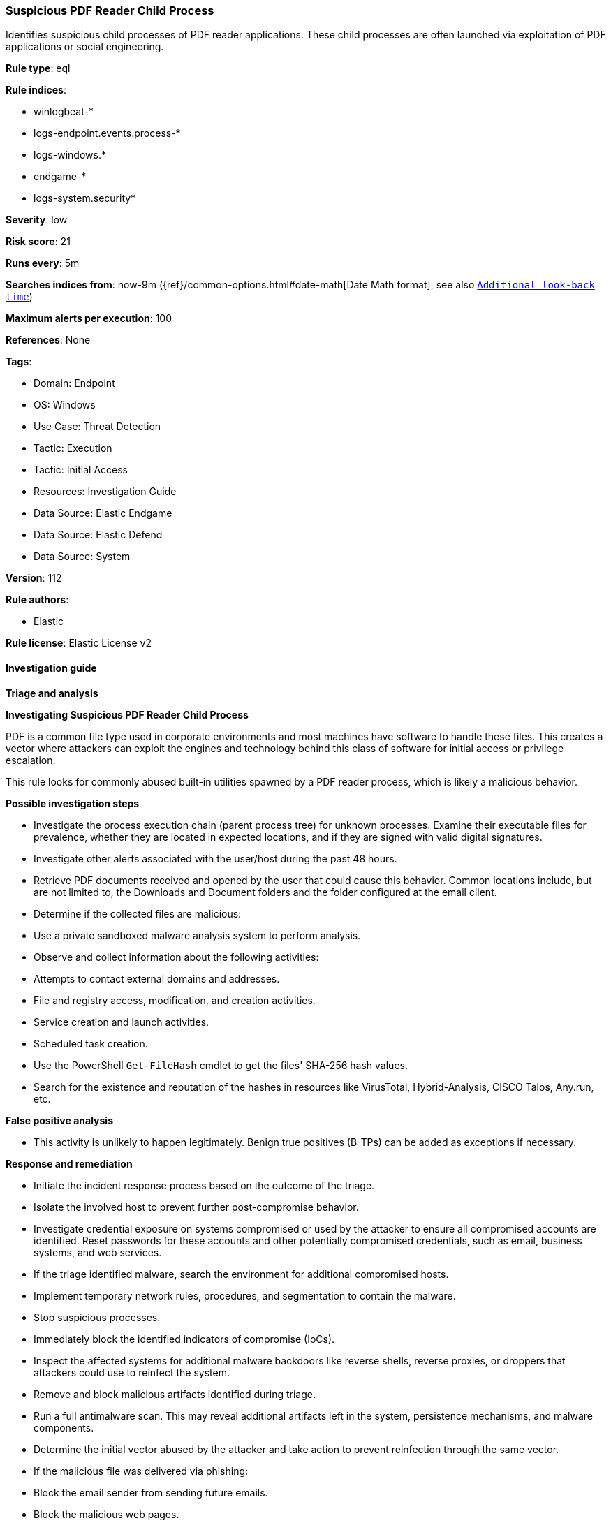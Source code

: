 [[prebuilt-rule-8-12-26-suspicious-pdf-reader-child-process]]
=== Suspicious PDF Reader Child Process

Identifies suspicious child processes of PDF reader applications. These child processes are often launched via exploitation of PDF applications or social engineering.

*Rule type*: eql

*Rule indices*: 

* winlogbeat-*
* logs-endpoint.events.process-*
* logs-windows.*
* endgame-*
* logs-system.security*

*Severity*: low

*Risk score*: 21

*Runs every*: 5m

*Searches indices from*: now-9m ({ref}/common-options.html#date-math[Date Math format], see also <<rule-schedule, `Additional look-back time`>>)

*Maximum alerts per execution*: 100

*References*: None

*Tags*: 

* Domain: Endpoint
* OS: Windows
* Use Case: Threat Detection
* Tactic: Execution
* Tactic: Initial Access
* Resources: Investigation Guide
* Data Source: Elastic Endgame
* Data Source: Elastic Defend
* Data Source: System

*Version*: 112

*Rule authors*: 

* Elastic

*Rule license*: Elastic License v2


==== Investigation guide



*Triage and analysis*



*Investigating Suspicious PDF Reader Child Process*


PDF is a common file type used in corporate environments and most machines have software to handle these files. This creates a vector where attackers can exploit the engines and technology behind this class of software for initial access or privilege escalation.

This rule looks for commonly abused built-in utilities spawned by a PDF reader process, which is likely a malicious behavior.


*Possible investigation steps*


- Investigate the process execution chain (parent process tree) for unknown processes. Examine their executable files for prevalence, whether they are located in expected locations, and if they are signed with valid digital signatures.
- Investigate other alerts associated with the user/host during the past 48 hours.
- Retrieve PDF documents received and opened by the user that could cause this behavior. Common locations include, but are not limited to, the Downloads and Document folders and the folder configured at the email client.
- Determine if the collected files are malicious:
  - Use a private sandboxed malware analysis system to perform analysis.
    - Observe and collect information about the following activities:
      - Attempts to contact external domains and addresses.
      - File and registry access, modification, and creation activities.
      - Service creation and launch activities.
      - Scheduled task creation.
  - Use the PowerShell `Get-FileHash` cmdlet to get the files' SHA-256 hash values.
    - Search for the existence and reputation of the hashes in resources like VirusTotal, Hybrid-Analysis, CISCO Talos, Any.run, etc.



*False positive analysis*


- This activity is unlikely to happen legitimately. Benign true positives (B-TPs) can be added as exceptions if necessary.


*Response and remediation*


- Initiate the incident response process based on the outcome of the triage.
- Isolate the involved host to prevent further post-compromise behavior.
- Investigate credential exposure on systems compromised or used by the attacker to ensure all compromised accounts are identified. Reset passwords for these accounts and other potentially compromised credentials, such as email, business systems, and web services.
- If the triage identified malware, search the environment for additional compromised hosts.
  - Implement temporary network rules, procedures, and segmentation to contain the malware.
  - Stop suspicious processes.
  - Immediately block the identified indicators of compromise (IoCs).
  - Inspect the affected systems for additional malware backdoors like reverse shells, reverse proxies, or droppers that attackers could use to reinfect the system.
- Remove and block malicious artifacts identified during triage.
- Run a full antimalware scan. This may reveal additional artifacts left in the system, persistence mechanisms, and malware components.
- Determine the initial vector abused by the attacker and take action to prevent reinfection through the same vector.
  - If the malicious file was delivered via phishing:
    - Block the email sender from sending future emails.
    - Block the malicious web pages.
    - Remove emails from the sender from mailboxes.
    - Consider improvements to the security awareness program.
- Using the incident response data, update logging and audit policies to improve the mean time to detect (MTTD) and the mean time to respond (MTTR).


==== Setup



*Setup*


If enabling an EQL rule on a non-elastic-agent index (such as beats) for versions <8.2,
events will not define `event.ingested` and default fallback for EQL rules was not added until version 8.2.
Hence for this rule to work effectively, users will need to add a custom ingest pipeline to populate
`event.ingested` to @timestamp.
For more details on adding a custom ingest pipeline refer - https://www.elastic.co/guide/en/fleet/current/data-streams-pipeline-tutorial.html


==== Rule query


[source, js]
----------------------------------
process where host.os.type == "windows" and event.type == "start" and
  process.parent.name : ("AcroRd32.exe",
                         "Acrobat.exe",
                         "FoxitPhantomPDF.exe",
                         "FoxitReader.exe") and
  process.name : ("arp.exe", "dsquery.exe", "dsget.exe", "gpresult.exe", "hostname.exe", "ipconfig.exe", "nbtstat.exe",
                  "net.exe", "net1.exe", "netsh.exe", "netstat.exe", "nltest.exe", "ping.exe", "qprocess.exe",
                  "quser.exe", "qwinsta.exe", "reg.exe", "sc.exe", "systeminfo.exe", "tasklist.exe", "tracert.exe",
                  "whoami.exe", "bginfo.exe", "cdb.exe", "cmstp.exe", "csi.exe", "dnx.exe", "fsi.exe", "ieexec.exe",
                  "iexpress.exe", "installutil.exe", "Microsoft.Workflow.Compiler.exe", "msbuild.exe", "mshta.exe",
                  "msxsl.exe", "odbcconf.exe", "rcsi.exe", "regsvr32.exe", "xwizard.exe", "atbroker.exe",
                  "forfiles.exe", "schtasks.exe", "regasm.exe", "regsvcs.exe", "cmd.exe", "cscript.exe",
                  "powershell.exe", "pwsh.exe", "wmic.exe", "wscript.exe", "bitsadmin.exe", "certutil.exe", "ftp.exe")

----------------------------------

*Framework*: MITRE ATT&CK^TM^

* Tactic:
** Name: Execution
** ID: TA0002
** Reference URL: https://attack.mitre.org/tactics/TA0002/
* Technique:
** Name: Exploitation for Client Execution
** ID: T1203
** Reference URL: https://attack.mitre.org/techniques/T1203/
* Tactic:
** Name: Initial Access
** ID: TA0001
** Reference URL: https://attack.mitre.org/tactics/TA0001/
* Technique:
** Name: Phishing
** ID: T1566
** Reference URL: https://attack.mitre.org/techniques/T1566/
* Sub-technique:
** Name: Spearphishing Attachment
** ID: T1566.001
** Reference URL: https://attack.mitre.org/techniques/T1566/001/
